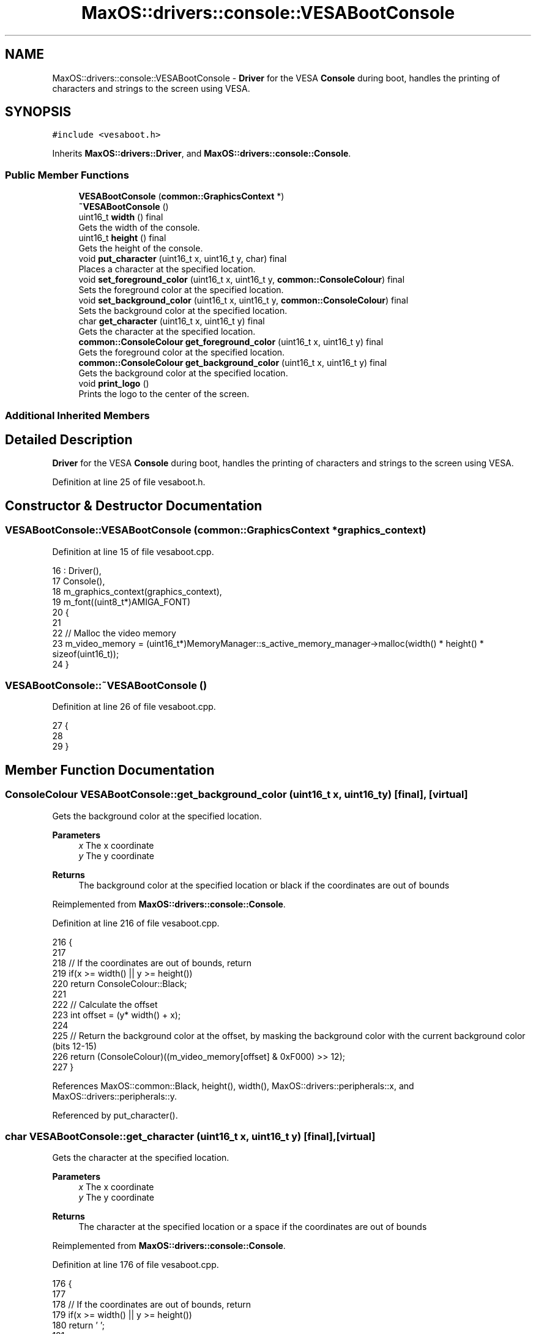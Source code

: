 .TH "MaxOS::drivers::console::VESABootConsole" 3 "Tue Feb 25 2025" "Version 0.1" "Max OS" \" -*- nroff -*-
.ad l
.nh
.SH NAME
MaxOS::drivers::console::VESABootConsole \- \fBDriver\fP for the VESA \fBConsole\fP during boot, handles the printing of characters and strings to the screen using VESA\&.  

.SH SYNOPSIS
.br
.PP
.PP
\fC#include <vesaboot\&.h>\fP
.PP
Inherits \fBMaxOS::drivers::Driver\fP, and \fBMaxOS::drivers::console::Console\fP\&.
.SS "Public Member Functions"

.in +1c
.ti -1c
.RI "\fBVESABootConsole\fP (\fBcommon::GraphicsContext\fP *)"
.br
.ti -1c
.RI "\fB~VESABootConsole\fP ()"
.br
.ti -1c
.RI "uint16_t \fBwidth\fP () final"
.br
.RI "Gets the width of the console\&. "
.ti -1c
.RI "uint16_t \fBheight\fP () final"
.br
.RI "Gets the height of the console\&. "
.ti -1c
.RI "void \fBput_character\fP (uint16_t x, uint16_t y, char) final"
.br
.RI "Places a character at the specified location\&. "
.ti -1c
.RI "void \fBset_foreground_color\fP (uint16_t x, uint16_t y, \fBcommon::ConsoleColour\fP) final"
.br
.RI "Sets the foreground color at the specified location\&. "
.ti -1c
.RI "void \fBset_background_color\fP (uint16_t x, uint16_t y, \fBcommon::ConsoleColour\fP) final"
.br
.RI "Sets the background color at the specified location\&. "
.ti -1c
.RI "char \fBget_character\fP (uint16_t x, uint16_t y) final"
.br
.RI "Gets the character at the specified location\&. "
.ti -1c
.RI "\fBcommon::ConsoleColour\fP \fBget_foreground_color\fP (uint16_t x, uint16_t y) final"
.br
.RI "Gets the foreground color at the specified location\&. "
.ti -1c
.RI "\fBcommon::ConsoleColour\fP \fBget_background_color\fP (uint16_t x, uint16_t y) final"
.br
.RI "Gets the background color at the specified location\&. "
.ti -1c
.RI "void \fBprint_logo\fP ()"
.br
.RI "Prints the logo to the center of the screen\&. "
.in -1c
.SS "Additional Inherited Members"
.SH "Detailed Description"
.PP 
\fBDriver\fP for the VESA \fBConsole\fP during boot, handles the printing of characters and strings to the screen using VESA\&. 
.PP
Definition at line 25 of file vesaboot\&.h\&.
.SH "Constructor & Destructor Documentation"
.PP 
.SS "VESABootConsole::VESABootConsole (\fBcommon::GraphicsContext\fP * graphics_context)"

.PP
Definition at line 15 of file vesaboot\&.cpp\&.
.PP
.nf
16 : Driver(),
17   Console(),
18   m_graphics_context(graphics_context),
19   m_font((uint8_t*)AMIGA_FONT)
20 {
21 
22     // Malloc the video memory
23     m_video_memory = (uint16_t*)MemoryManager::s_active_memory_manager->malloc(width() * height() * sizeof(uint16_t));
24 }
.fi
.SS "VESABootConsole::~VESABootConsole ()"

.PP
Definition at line 26 of file vesaboot\&.cpp\&.
.PP
.nf
27 {
28 
29 }
.fi
.SH "Member Function Documentation"
.PP 
.SS "\fBConsoleColour\fP VESABootConsole::get_background_color (uint16_t x, uint16_t y)\fC [final]\fP, \fC [virtual]\fP"

.PP
Gets the background color at the specified location\&. 
.PP
\fBParameters\fP
.RS 4
\fIx\fP The x coordinate 
.br
\fIy\fP The y coordinate
.RE
.PP
\fBReturns\fP
.RS 4
The background color at the specified location or black if the coordinates are out of bounds 
.RE
.PP

.PP
Reimplemented from \fBMaxOS::drivers::console::Console\fP\&.
.PP
Definition at line 216 of file vesaboot\&.cpp\&.
.PP
.nf
216                                                                           {
217 
218     // If the coordinates are out of bounds, return
219     if(x >= width() || y >= height())
220         return ConsoleColour::Black;
221 
222     // Calculate the offset
223     int offset = (y* width() + x);
224 
225     // Return the background color at the offset, by masking the background color with the current background color (bits 12-15)
226     return (ConsoleColour)((m_video_memory[offset] & 0xF000) >> 12);
227 }
.fi
.PP
References MaxOS::common::Black, height(), width(), MaxOS::drivers::peripherals::x, and MaxOS::drivers::peripherals::y\&.
.PP
Referenced by put_character()\&.
.SS "char VESABootConsole::get_character (uint16_t x, uint16_t y)\fC [final]\fP, \fC [virtual]\fP"

.PP
Gets the character at the specified location\&. 
.PP
\fBParameters\fP
.RS 4
\fIx\fP The x coordinate 
.br
\fIy\fP The y coordinate 
.RE
.PP
\fBReturns\fP
.RS 4
The character at the specified location or a space if the coordinates are out of bounds 
.RE
.PP

.PP
Reimplemented from \fBMaxOS::drivers::console::Console\fP\&.
.PP
Definition at line 176 of file vesaboot\&.cpp\&.
.PP
.nf
176                                                           {
177 
178     // If the coordinates are out of bounds, return
179     if(x >= width() || y >= height())
180         return ' ';
181 
182     // Calculate the offset
183     int offset = (y* width() + x);
184 
185     // Return the character at the offset, by masking the character with the current character (last 8 bits)
186     return (char)(m_video_memory[offset] & 0x00FF);
187 }
.fi
.PP
References height(), width(), MaxOS::drivers::peripherals::x, and MaxOS::drivers::peripherals::y\&.
.SS "\fBConsoleColour\fP VESABootConsole::get_foreground_color (uint16_t x, uint16_t y)\fC [final]\fP, \fC [virtual]\fP"

.PP
Gets the foreground color at the specified location\&. 
.PP
\fBParameters\fP
.RS 4
\fIx\fP The x coordinate 
.br
\fIy\fP The y coordinate 
.RE
.PP
\fBReturns\fP
.RS 4
The foreground color at the specified location or white if the coordinates are out of bounds 
.RE
.PP

.PP
Reimplemented from \fBMaxOS::drivers::console::Console\fP\&.
.PP
Definition at line 196 of file vesaboot\&.cpp\&.
.PP
.nf
196                                                                           {
197 
198     // If the coordinates are out of bounds, return
199     if(x >= width() || y >= height())
200         return ConsoleColour::White;
201 
202     // Calculate the offset
203     int offset = (y* width() + x);
204 
205     // Return the foreground color at the offset, by masking the foreground color with the current foreground color (bits 8-11)
206     return (ConsoleColour)((m_video_memory[offset] & 0x0F00) >> 8);
207 }
.fi
.PP
References height(), MaxOS::common::White, width(), MaxOS::drivers::peripherals::x, and MaxOS::drivers::peripherals::y\&.
.PP
Referenced by put_character()\&.
.SS "uint16_t VESABootConsole::height ()\fC [final]\fP, \fC [virtual]\fP"

.PP
Gets the height of the console\&. 
.PP
\fBReturns\fP
.RS 4
The height of the console in characters 
.RE
.PP

.PP
Reimplemented from \fBMaxOS::drivers::console::Console\fP\&.
.PP
Definition at line 46 of file vesaboot\&.cpp\&.
.PP
.nf
47 {
48     return m_graphics_context->get_height() / 9;      // 9 pixels per character
49 }
.fi
.PP
References MaxOS::common::GraphicsContext::get_height()\&.
.PP
Referenced by get_background_color(), get_character(), get_foreground_color(), kernelMain(), put_character(), set_background_color(), and set_foreground_color()\&.
.SS "void VESABootConsole::print_logo ()"

.PP
Prints the logo to the center of the screen\&. 
.PP
Definition at line 232 of file vesaboot\&.cpp\&.
.PP
.nf
232                                  {
233 
234       // Load the logo
235       const char* logo = header_data;
236 
237       // Find the center of the screen
238       uint32_t center_x = m_graphics_context->get_width()/2;
239       uint32_t center_y = m_graphics_context->get_height()/2 + 20;
240 
241       // Draw the logo
242       for (uint32_t logoY = 0; logoY < logo_height; ++logoY) {
243         for (uint32_t logoX = 0; logoX < logo_width; ++logoX) {
244 
245           // Store the pixel in the logo
246           uint8_t pixel[3] = {0};
247 
248           // Get the pixel from the logo
249           LOGO_HEADER_PIXEL(logo, pixel);
250 
251           // Draw the pixel
252           m_graphics_context->put_pixel(center_x - logo_width / 2 + logoX,
253                                         center_y - logo_height / 2 + logoY,
254                                     common::Colour(pixel[0], pixel[1], pixel[2]));
255         }
256       }
257 }
.fi
.PP
Referenced by kernelMain()\&.
.SS "void VESABootConsole::put_character (uint16_t x, uint16_t y, char c)\fC [final]\fP, \fC [virtual]\fP"

.PP
Places a character at the specified location\&. 
.PP
\fBParameters\fP
.RS 4
\fIx\fP The x coordinate 
.br
\fIy\fP The y coordinate 
.br
\fIc\fP The character to place 
.RE
.PP

.PP
Reimplemented from \fBMaxOS::drivers::console::Console\fP\&.
.PP
Definition at line 57 of file vesaboot\&.cpp\&.
.PP
.nf
57                                                                   {
58 
59 
60     // Parse any ansi codes
61     if (c == '\033') {
62 
63       // Store the character
64       ansi_code_length = 0;
65       ansi_code[ansi_code_length++] = c;
66 
67       // Do not draw the escape character
68       return;
69 
70     } else if (ansi_code_length != -1 && ansi_code_length < 8) {
71 
72       // Add the character to the ANSI code
73       ansi_code[ansi_code_length++] = c;
74 
75       // If the ANSI code is complete
76       if (c == 'm') {
77         ansi_code[ansi_code_length] = '\0';
78         ansi_code_length = -1;
79 
80         if(strcmp("\033[0m", ansi_code)) {
81           m_foreground_color = ConsoleColour::Unititialised;
82           m_background_color = ConsoleColour::Unititialised;
83           return;
84         }
85 
86         // Get the colour from the ANSI code
87         Colour* colour = new Colour(ansi_code);
88 
89         // Set the colour
90         bool foreground = ansi_code[4] == '3';
91         if (foreground)
92           m_foreground_color = colour->to_console_colour();
93         else
94           m_background_color = colour->to_console_colour();
95 
96         // Delete the colour
97         delete colour;
98 
99       }
100 
101       // Do not draw the escape character
102       return;
103     }
104 
105     // If the coordinates are out of bounds, return
106     if(x >= width() || y >= height())
107         return;
108 
109     // Calculate the offset
110     int offset = (y* width() + x);
111 
112     // Set the character at the offset, by masking the character with the current character (last 8 bits)
113     m_video_memory[offset] = (m_video_memory[offset] & 0xFF00) | (uint16_t)c;
114 
115     // Convert the char into a string
116     char s[] = " ";
117     s[0] = c;
118 
119 
120     Colour foreground = m_foreground_color == ConsoleColour::Unititialised ? get_foreground_color(x, y) : Colour(m_foreground_color);
121     Colour background = m_background_color == ConsoleColour::Unititialised ? get_background_color(x, y) : Colour(m_background_color);
122 
123     // Use the m_font to draw the character
124     m_font\&.draw_text(x * 8, y * 9, foreground, background, m_graphics_context, s);
125 
126 }
.fi
.PP
References MaxOS::drivers::peripherals::c, MaxOS::gui::Font::draw_text(), get_background_color(), get_foreground_color(), height(), MaxOS::drivers::peripherals::s, strcmp(), MaxOS::common::Colour::to_console_colour(), MaxOS::common::Unititialised, width(), MaxOS::drivers::peripherals::x, and MaxOS::drivers::peripherals::y\&.
.SS "void VESABootConsole::set_background_color (uint16_t x, uint16_t y, \fBcommon::ConsoleColour\fP background)\fC [final]\fP, \fC [virtual]\fP"

.PP
Sets the background color at the specified location\&. 
.PP
\fBParameters\fP
.RS 4
\fIx\fP The x coordinate 
.br
\fIy\fP The y coordinate 
.br
\fIbackground\fP The background color 
.RE
.PP

.PP
Reimplemented from \fBMaxOS::drivers::console::Console\fP\&.
.PP
Definition at line 155 of file vesaboot\&.cpp\&.
.PP
.nf
155                                                                                            {
156 
157     // If the coordinates are out of bounds, return
158     if(x >= width() || y >= height())
159         return;
160 
161     // Calculate the offset
162     int offset = (y* width() + x);
163 
164     // Set the background color at the offset, by masking the background color with the current background color (bits 12-15)
165     m_video_memory[offset] = (m_video_memory[offset] & 0x0FFF) | ((uint16_t)background << 12);
166 
167 }
.fi
.PP
References height(), width(), MaxOS::drivers::peripherals::x, and MaxOS::drivers::peripherals::y\&.
.SS "void VESABootConsole::set_foreground_color (uint16_t x, uint16_t y, \fBcommon::ConsoleColour\fP foreground)\fC [final]\fP, \fC [virtual]\fP"

.PP
Sets the foreground color at the specified location\&. 
.PP
\fBParameters\fP
.RS 4
\fIx\fP The x coordinate 
.br
\fIy\fP The y coordinate 
.br
\fIforeground\fP The foreground color 
.RE
.PP

.PP
Reimplemented from \fBMaxOS::drivers::console::Console\fP\&.
.PP
Definition at line 135 of file vesaboot\&.cpp\&.
.PP
.nf
135                                                                                            {
136 
137     // If the coordinates are out of bounds, return
138     if(x >= width() || y >= height())
139         return;
140 
141     // Calculate the offset
142     int offset = (y* width() + x);
143 
144     // Set the foreground color at the offset, by masking the foreground color with the current foreground color (bits 8-11)
145     m_video_memory[offset] = (m_video_memory[offset] & 0xF0FF) | ((uint16_t)foreground << 8);
146 }
.fi
.PP
References height(), width(), MaxOS::drivers::peripherals::x, and MaxOS::drivers::peripherals::y\&.
.SS "uint16_t VESABootConsole::width ()\fC [final]\fP, \fC [virtual]\fP"

.PP
Gets the width of the console\&. 
.PP
\fBReturns\fP
.RS 4
The width of the console in characters 
.RE
.PP

.PP
Reimplemented from \fBMaxOS::drivers::console::Console\fP\&.
.PP
Definition at line 36 of file vesaboot\&.cpp\&.
.PP
.nf
37 {
38     return m_graphics_context->get_width() / 8;       // 8 pixels per character
39 }
.fi
.PP
References MaxOS::common::GraphicsContext::get_width()\&.
.PP
Referenced by get_background_color(), get_character(), get_foreground_color(), kernelMain(), put_character(), set_background_color(), and set_foreground_color()\&.

.SH "Author"
.PP 
Generated automatically by Doxygen for Max OS from the source code\&.

